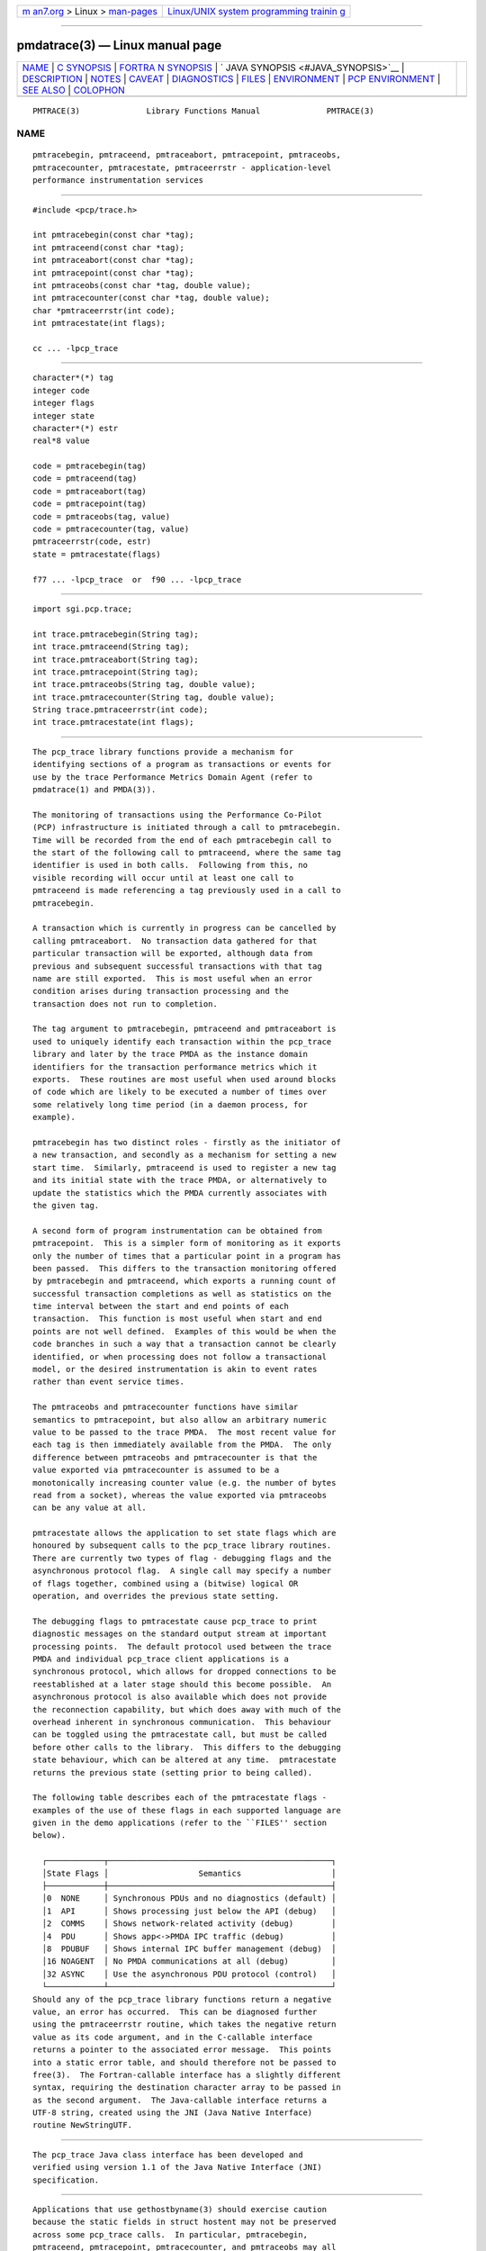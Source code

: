.. container:: page-top

.. container:: nav-bar

   +----------------------------------+----------------------------------+
   | `m                               | `Linux/UNIX system programming   |
   | an7.org <../../../index.html>`__ | trainin                          |
   | > Linux >                        | g <http://man7.org/training/>`__ |
   | `man-pages <../index.html>`__    |                                  |
   +----------------------------------+----------------------------------+

--------------

pmdatrace(3) — Linux manual page
================================

+-----------------------------------+-----------------------------------+
| `NAME <#NAME>`__ \|               |                                   |
| `C SYNOPSIS <#C_SYNOPSIS>`__ \|   |                                   |
| `FORTRA                           |                                   |
| N SYNOPSIS <#FORTRAN_SYNOPSIS>`__ |                                   |
| \|                                |                                   |
| `                                 |                                   |
| JAVA SYNOPSIS <#JAVA_SYNOPSIS>`__ |                                   |
| \| `DESCRIPTION <#DESCRIPTION>`__ |                                   |
| \| `NOTES <#NOTES>`__ \|          |                                   |
| `CAVEAT <#CAVEAT>`__ \|           |                                   |
| `DIAGNOSTICS <#DIAGNOSTICS>`__ \| |                                   |
| `FILES <#FILES>`__ \|             |                                   |
| `ENVIRONMENT <#ENVIRONMENT>`__ \| |                                   |
| `PCP                              |                                   |
| ENVIRONMENT <#PCP_ENVIRONMENT>`__ |                                   |
| \| `SEE ALSO <#SEE_ALSO>`__ \|    |                                   |
| `COLOPHON <#COLOPHON>`__          |                                   |
+-----------------------------------+-----------------------------------+
| .. container:: man-search-box     |                                   |
+-----------------------------------+-----------------------------------+

::

   PMTRACE(3)              Library Functions Manual              PMTRACE(3)

NAME
-------------------------------------------------

::

          pmtracebegin, pmtraceend, pmtraceabort, pmtracepoint, pmtraceobs,
          pmtracecounter, pmtracestate, pmtraceerrstr - application-level
          performance instrumentation services


-------------------------------------------------------------

::

          #include <pcp/trace.h>

          int pmtracebegin(const char *tag);
          int pmtraceend(const char *tag);
          int pmtraceabort(const char *tag);
          int pmtracepoint(const char *tag);
          int pmtraceobs(const char *tag, double value);
          int pmtracecounter(const char *tag, double value);
          char *pmtraceerrstr(int code);
          int pmtracestate(int flags);

          cc ... -lpcp_trace


-------------------------------------------------------------------------

::

          character*(*) tag
          integer code
          integer flags
          integer state
          character*(*) estr
          real*8 value

          code = pmtracebegin(tag)
          code = pmtraceend(tag)
          code = pmtraceabort(tag)
          code = pmtracepoint(tag)
          code = pmtraceobs(tag, value)
          code = pmtracecounter(tag, value)
          pmtraceerrstr(code, estr)
          state = pmtracestate(flags)

          f77 ... -lpcp_trace  or  f90 ... -lpcp_trace


-------------------------------------------------------------------

::

          import sgi.pcp.trace;

          int trace.pmtracebegin(String tag);
          int trace.pmtraceend(String tag);
          int trace.pmtraceabort(String tag);
          int trace.pmtracepoint(String tag);
          int trace.pmtraceobs(String tag, double value);
          int trace.pmtracecounter(String tag, double value);
          String trace.pmtraceerrstr(int code);
          int trace.pmtracestate(int flags);


---------------------------------------------------------------

::

          The pcp_trace library functions provide a mechanism for
          identifying sections of a program as transactions or events for
          use by the trace Performance Metrics Domain Agent (refer to
          pmdatrace(1) and PMDA(3)).

          The monitoring of transactions using the Performance Co-Pilot
          (PCP) infrastructure is initiated through a call to pmtracebegin.
          Time will be recorded from the end of each pmtracebegin call to
          the start of the following call to pmtraceend, where the same tag
          identifier is used in both calls.  Following from this, no
          visible recording will occur until at least one call to
          pmtraceend is made referencing a tag previously used in a call to
          pmtracebegin.

          A transaction which is currently in progress can be cancelled by
          calling pmtraceabort.  No transaction data gathered for that
          particular transaction will be exported, although data from
          previous and subsequent successful transactions with that tag
          name are still exported.  This is most useful when an error
          condition arises during transaction processing and the
          transaction does not run to completion.

          The tag argument to pmtracebegin, pmtraceend and pmtraceabort is
          used to uniquely identify each transaction within the pcp_trace
          library and later by the trace PMDA as the instance domain
          identifiers for the transaction performance metrics which it
          exports.  These routines are most useful when used around blocks
          of code which are likely to be executed a number of times over
          some relatively long time period (in a daemon process, for
          example).

          pmtracebegin has two distinct roles - firstly as the initiator of
          a new transaction, and secondly as a mechanism for setting a new
          start time.  Similarly, pmtraceend is used to register a new tag
          and its initial state with the trace PMDA, or alternatively to
          update the statistics which the PMDA currently associates with
          the given tag.

          A second form of program instrumentation can be obtained from
          pmtracepoint.  This is a simpler form of monitoring as it exports
          only the number of times that a particular point in a program has
          been passed.  This differs to the transaction monitoring offered
          by pmtracebegin and pmtraceend, which exports a running count of
          successful transaction completions as well as statistics on the
          time interval between the start and end points of each
          transaction.  This function is most useful when start and end
          points are not well defined.  Examples of this would be when the
          code branches in such a way that a transaction cannot be clearly
          identified, or when processing does not follow a transactional
          model, or the desired instrumentation is akin to event rates
          rather than event service times.

          The pmtraceobs and pmtracecounter functions have similar
          semantics to pmtracepoint, but also allow an arbitrary numeric
          value to be passed to the trace PMDA.  The most recent value for
          each tag is then immediately available from the PMDA.  The only
          difference between pmtraceobs and pmtracecounter is that the
          value exported via pmtracecounter is assumed to be a
          monotonically increasing counter value (e.g. the number of bytes
          read from a socket), whereas the value exported via pmtraceobs
          can be any value at all.

          pmtracestate allows the application to set state flags which are
          honoured by subsequent calls to the pcp_trace library routines.
          There are currently two types of flag - debugging flags and the
          asynchronous protocol flag.  A single call may specify a number
          of flags together, combined using a (bitwise) logical OR
          operation, and overrides the previous state setting.

          The debugging flags to pmtracestate cause pcp_trace to print
          diagnostic messages on the standard output stream at important
          processing points.  The default protocol used between the trace
          PMDA and individual pcp_trace client applications is a
          synchronous protocol, which allows for dropped connections to be
          reestablished at a later stage should this become possible.  An
          asynchronous protocol is also available which does not provide
          the reconnection capability, but which does away with much of the
          overhead inherent in synchronous communication.  This behaviour
          can be toggled using the pmtracestate call, but must be called
          before other calls to the library.  This differs to the debugging
          state behaviour, which can be altered at any time.  pmtracestate
          returns the previous state (setting prior to being called).

          The following table describes each of the pmtracestate flags -
          examples of the use of these flags in each supported language are
          given in the demo applications (refer to the ``FILES'' section
          below).

            ┌────────────┬───────────────────────────────────────────────┐
            │State Flags │                   Semantics                   │
            ├────────────┼───────────────────────────────────────────────┤
            │0  NONE     │ Synchronous PDUs and no diagnostics (default) │
            │1  API      │ Shows processing just below the API (debug)   │
            │2  COMMS    │ Shows network-related activity (debug)        │
            │4  PDU      │ Shows app<->PMDA IPC traffic (debug)          │
            │8  PDUBUF   │ Shows internal IPC buffer management (debug)  │
            │16 NOAGENT  │ No PMDA communications at all (debug)         │
            │32 ASYNC    │ Use the asynchronous PDU protocol (control)   │
            └────────────┴───────────────────────────────────────────────┘
          Should any of the pcp_trace library functions return a negative
          value, an error has occurred.  This can be diagnosed further
          using the pmtraceerrstr routine, which takes the negative return
          value as its code argument, and in the C-callable interface
          returns a pointer to the associated error message.  This points
          into a static error table, and should therefore not be passed to
          free(3).  The Fortran-callable interface has a slightly different
          syntax, requiring the destination character array to be passed in
          as the second argument.  The Java-callable interface returns a
          UTF-8 string, created using the JNI (Java Native Interface)
          routine NewStringUTF.


---------------------------------------------------

::

          The pcp_trace Java class interface has been developed and
          verified using version 1.1 of the Java Native Interface (JNI)
          specification.


-----------------------------------------------------

::

          Applications that use gethostbyname(3) should exercise caution
          because the static fields in struct hostent may not be preserved
          across some pcp_trace calls.  In particular, pmtracebegin,
          pmtraceend, pmtracepoint, pmtracecounter, and pmtraceobs may all
          call gethostbyname(3) internally.


---------------------------------------------------------------

::

          A negative return value from a pcp_trace function indicates that
          an error has occurred - if this is the case, the return value can
          be passed to pmtraceerrstr to obtain the associated error
          message.

          Success is indicated by a return value of zero.

          pmtracestate also returns an integer representing the state flags
          which were set prior to the call.


---------------------------------------------------

::

          $PCP_DEMOS_DIR/trace/*.c
                 Sample C programs and source for pmtrace(1).  Use make(1)
                 to build these programs.

          $PCP_DEMOS_DIR/trace/fapp1.f
                 Sample Fortran program.  Call `make fortran77' or `make
                 fortran90' to build this program.

          $PCP_DEMOS_DIR/trace/japp1.java
                 Sample Java program.  `make java' builds the java class
                 file.

          /usr/java/classes/sgi/pcp/trace.java
                 Java trace class definition.


---------------------------------------------------------------

::

          The pcp_trace routines communicate with the trace PMDA via a
          socket connection, which by default uses TCP/IP port number 4323.
          This can be over-ridden by setting PCP_TRACE_PORT to a different
          port number when the application is started.  The host where the
          trace PMDA is running is by default the localhost, but this can
          be changed using PCP_TRACE_HOST.  When attempting to connect to a
          remote trace PMDA, after some specified time interval has
          elapsed, the connection attempt will be aborted and an error
          status will be returned.  The default timeout interval is 3
          seconds, and this can be modified by setting PCP_TRACE_TIMEOUT in
          the environment to a real number of seconds for the desired
          timeout.  This is most useful in cases where the remote host is
          at the end of a slow network, requiring longer latencies to
          establish the connection correctly.


-----------------------------------------------------------------------

::

          Environment variables with the prefix PCP_ are used to
          parameterize the file and directory names used by PCP.  On each
          installation, the file /etc/pcp.conf contains the local values
          for these variables.  The $PCP_CONF variable may be used to
          specify an alternative configuration file, as described in
          pcp.conf(5).  Values for these variables may be obtained
          programmatically using the pmGetConfig(3) function.


---------------------------------------------------------

::

          file:$PCP_DOC_DIR/Tutorial/trace.html, pcp.man.tutorial, Provided
          the, make(1), pmcd(1), pmdatrace(1), pmprobe(1), pmtrace(1),
          Relevant information is also available from the on-line PCP
          Tutorial.

COLOPHON
---------------------------------------------------------

::

          This page is part of the PCP (Performance Co-Pilot) project.
          Information about the project can be found at 
          ⟨http://www.pcp.io/⟩.  If you have a bug report for this manual
          page, send it to pcp@groups.io.  This page was obtained from the
          project's upstream Git repository
          ⟨https://github.com/performancecopilot/pcp.git⟩ on 2021-08-27.
          (At that time, the date of the most recent commit that was found
          in the repository was 2021-08-27.)  If you discover any rendering
          problems in this HTML version of the page, or you believe there
          is a better or more up-to-date source for the page, or you have
          corrections or improvements to the information in this COLOPHON
          (which is not part of the original manual page), send a mail to
          man-pages@man7.org

   Performance Co-Pilot               PCP                        PMTRACE(3)

--------------

Pages that refer to this page:
`pmdatrace(1) <../man1/pmdatrace.1.html>`__, 
`pmtrace(1) <../man1/pmtrace.1.html>`__

--------------

--------------

.. container:: footer

   +-----------------------+-----------------------+-----------------------+
   | HTML rendering        |                       | |Cover of TLPI|       |
   | created 2021-08-27 by |                       |                       |
   | `Michael              |                       |                       |
   | Ker                   |                       |                       |
   | risk <https://man7.or |                       |                       |
   | g/mtk/index.html>`__, |                       |                       |
   | author of `The Linux  |                       |                       |
   | Programming           |                       |                       |
   | Interface <https:     |                       |                       |
   | //man7.org/tlpi/>`__, |                       |                       |
   | maintainer of the     |                       |                       |
   | `Linux man-pages      |                       |                       |
   | project <             |                       |                       |
   | https://www.kernel.or |                       |                       |
   | g/doc/man-pages/>`__. |                       |                       |
   |                       |                       |                       |
   | For details of        |                       |                       |
   | in-depth **Linux/UNIX |                       |                       |
   | system programming    |                       |                       |
   | training courses**    |                       |                       |
   | that I teach, look    |                       |                       |
   | `here <https://ma     |                       |                       |
   | n7.org/training/>`__. |                       |                       |
   |                       |                       |                       |
   | Hosting by `jambit    |                       |                       |
   | GmbH                  |                       |                       |
   | <https://www.jambit.c |                       |                       |
   | om/index_en.html>`__. |                       |                       |
   +-----------------------+-----------------------+-----------------------+

--------------

.. container:: statcounter

   |Web Analytics Made Easy - StatCounter|

.. |Cover of TLPI| image:: https://man7.org/tlpi/cover/TLPI-front-cover-vsmall.png
   :target: https://man7.org/tlpi/
.. |Web Analytics Made Easy - StatCounter| image:: https://c.statcounter.com/7422636/0/9b6714ff/1/
   :class: statcounter
   :target: https://statcounter.com/
